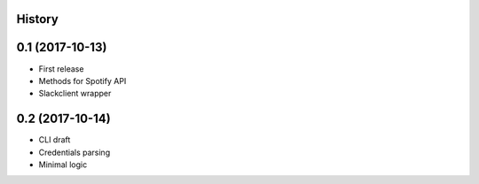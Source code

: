 .. :changelog:

History
-------

0.1 (2017-10-13)
----------------

* First release
* Methods for Spotify API
* Slackclient wrapper

0.2 (2017-10-14)
----------------

* CLI draft
* Credentials parsing
* Minimal logic
